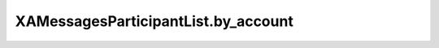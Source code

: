 XAMessagesParticipantList.by_account
====================================

.. automethod:: PyXA.apps.Messages.XAMessagesParticipantList.by_account
